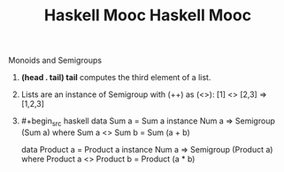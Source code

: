 #+title: Haskell Mooc

#+title: Haskell Mooc

***** Monoids and Semigroups

1. *(head . tail) tail* computes the third element of a list.
2. Lists are an instance of Semigroup with (++) as (<>):
   [1] <> [2,3] => [1,2,3]
3. #+begin_src haskell
   data Sum a = Sum a
   instance Num a => Semigroup (Sum a) where
     Sum a <> Sum b = Sum (a + b)

   data Product a = Product a
   instance Num a => Semigroup (Product a) where
     Product a <> Product b = Product (a * b)
   #+end_src
